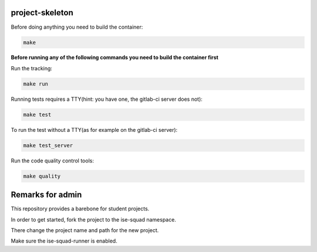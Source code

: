project-skeleton
----------------




Before doing anything you need to build the container:

.. code-block:: shell

    make


**Before running any of the following commands you need to build the container first**


Run the tracking:

.. code-block:: shell

    make run


Running tests requires a TTY(hint: you have one, the gitlab-ci server does not):

.. code-block:: shell

    make test


To run the test without a TTY(as for example on the gitlab-ci server):

.. code-block:: shell

    make test_server


Run the code quality control tools:

.. code-block:: shell

    make quality

Remarks for admin
----------------

This repository provides a barebone for student projects.

In order to get started, fork the project to the ise-squad namespace.

There change the project name and path for the new project.

Make sure the ise-squad-runner is enabled.
